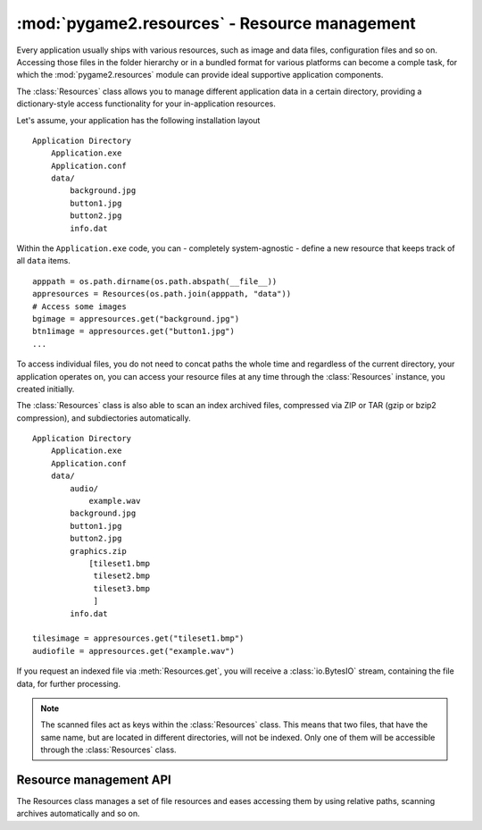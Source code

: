 .. module:: pygame2.resources
   :synopsis: Resource management.

:mod:`pygame2.resources` - Resource management
==============================================

Every application usually ships with various resources, such as image and data
files, configuration files and so on. Accessing those files in the folder
hierarchy or in a bundled format for various platforms can become a comple
task, for which the :mod:`pygame2.resources` module can provide ideal
supportive application components.

The :class:`Resources` class allows you to manage different application data
in a certain directory, providing a dictionary-style access functionality for
your in-application resources.

Let's assume, your application has the following installation layout ::

    Application Directory
        Application.exe
        Application.conf
        data/
            background.jpg
            button1.jpg
            button2.jpg
            info.dat

Within the ``Application.exe`` code, you can - completely system-agnostic -
define a new resource that keeps track of all ``data`` items. ::

    apppath = os.path.dirname(os.path.abspath(__file__))
    appresources = Resources(os.path.join(apppath, "data"))
    # Access some images
    bgimage = appresources.get("background.jpg")
    btn1image = appresources.get("button1.jpg")
    ...

To access individual files, you do not need to concat paths the whole
time and regardless of the current directory, your application operates
on, you can access your resource files at any time through the
:class:`Resources` instance, you created initially.

The :class:`Resources` class is also able to scan an index archived files,
compressed via ZIP or TAR (gzip or bzip2 compression), and subdiectories
automatically. ::

    Application Directory
        Application.exe
        Application.conf
        data/
            audio/
                example.wav
            background.jpg
            button1.jpg
            button2.jpg
            graphics.zip
                [tileset1.bmp
                 tileset2.bmp
                 tileset3.bmp
                 ]
            info.dat

    tilesimage = appresources.get("tileset1.bmp")
    audiofile = appresources.get("example.wav")

If you request an indexed file via :meth:`Resources.get`, you will receive
a :class:`io.BytesIO` stream, containing the file data, for further processing.

.. note::

   The scanned files act as keys within the :class:`Resources` class. This
   means that two files, that have the same name, but are located in different
   directories, will not be indexed. Only one of them will be accessible
   through the :class:`Resources` class.

Resource management API
-----------------------

.. class:: Resources([path=None[, subdir=None[, excludepattern=None]]])

   The Resources class manages a set of file resources and eases
   accessing them by using relative paths, scanning archives
   automatically and so on.

   .. method:: add(filename : string)

      Adds a file to the resource container. Depending on the
      file type (determined by the file suffix or name) the file will be
      automatically scanned (if it is an archive) or checked for
      availability (if it is a stream or network resource).

   .. method:: add_archive(filename : string[, typehint="zip"])

      Adds an archive file to the resource container. This will scan the
      passed archive and add its contents to the list of available and
      accessible resources.

   .. method:: add_file(filename : string)

      Adds a file to the resource container. This will only add the
      passed file and do not scan an archive or check the file for
      availability.

   .. method:: get(filename : string) -> BytesIO

      Gets a specific file from the resource container.

      Raises a :exc:`KeyError`, if the *filename* could not be found.

   .. method:: get_filelike(filename : string) -> file object

      Similar to :meth:`get()`, but tries to return the original file
      handle, if possible. If the found file is only available within an
      archive, a :class:`io.BytesIO` instance will be returned.

      Raises a :exc:`KeyError`, if the *filename* could not be found.

   .. method:: get_path(filename : string) -> string

      Gets the path of the passed *filename*. If *filename* is only
      available within an archive, a string in the form
      ``filename@archivename`` will be returned.

      Raises a :exc:`KeyError`, if the *filename* could not be found.

   .. method:: scan(path : string[, subdir=None[, excludepattern=None])

      Scans a path and adds all found files to the resource
      container. If a file within the path is a supported archive (ZIP
      or TAR), its contents will be indexed aut added automatically.

      The method will consider the directory part (``os.path.dirname``)
      of the provided *path* as path to scan, if the path is not a
      directory. If *subdir* is provided, it will be appended to the
      path and used as starting point for adding files to the resource
      container.

      *excludepattern* can be a regular expression to skip
      directories, which match the pattern.

.. function:: open_tarfile(archive : string, filename : string \
                           [, directory=None[, ftype=None]]) -> BytesIO

   Opens and reads a certain file from a TAR archive. The result is
   returned as :class:`BytesIO` stream. *filename* can be a relative
   or absolute path within the TAR archive. The optional *directory*
   argument can be used to supply a relative directory path, under which
   *filename* will be searched.

   *ftype* is used to supply additional compression information, in
   case the system cannot determine the compression type itself, and can
   be either **"gz"** for gzip compression or **"bz2"** for bzip2
   compression.

   If the filename could not be found or an error occured on reading it,
   ``None`` will be returned.

   Raises a :exc:`TypeError`, if *archive* is not a valid TAR archive or
   if *ftype* is not a valid value of ("gz", "bz2").

   .. note::

      If *ftype* is supplied, the compression mode will be enforced for
      opening and reading.

.. function:: open_url(filename : string[, basepath=None]) -> file object

    Opens and reads a certain file from a web or remote location. This
    function utilizes the :mod:`urllib2` module for Python 2.7 and
    :mod:`urllib` for Python 3.x, which means that it is restricted to
    the types of remote locations supported by the module.

    *basepath* can be used to supply an additional location prefix.

.. function:: open_zipfile(archive : string, filename : string \
                           [, directory : string]) -> BytesIO

   Opens and reads a certain file from a ZIP archive. The result is
   returned as :class:`BytesIO` stream. *filename* can be a relative
   or absolute path within the ZIP archive. The optional *directory*
   argument can be used to supply a relative directory path, under which
   *filename* will be searched.

   If the filename could not be found, a :exc:`KeyError` will be raised.
   Raises a :exc:`TypeError`, if *archive* is not a valid ZIP archive.
